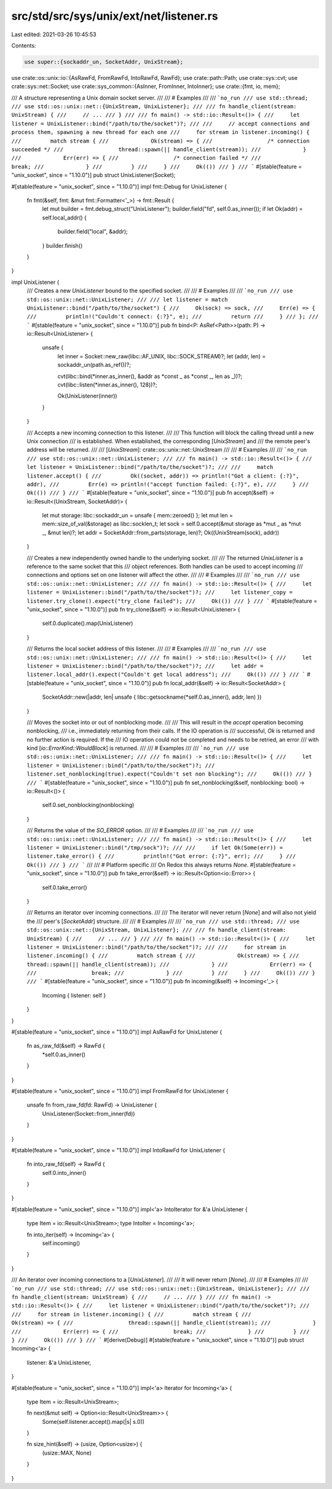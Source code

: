 src/std/src/sys/unix/ext/net/listener.rs
========================================

Last edited: 2021-03-26 10:45:53

Contents:

.. code-block:: rs

    use super::{sockaddr_un, SocketAddr, UnixStream};
use crate::os::unix::io::{AsRawFd, FromRawFd, IntoRawFd, RawFd};
use crate::path::Path;
use crate::sys::cvt;
use crate::sys::net::Socket;
use crate::sys_common::{AsInner, FromInner, IntoInner};
use crate::{fmt, io, mem};

/// A structure representing a Unix domain socket server.
///
/// # Examples
///
/// ```no_run
/// use std::thread;
/// use std::os::unix::net::{UnixStream, UnixListener};
///
/// fn handle_client(stream: UnixStream) {
///     // ...
/// }
///
/// fn main() -> std::io::Result<()> {
///     let listener = UnixListener::bind("/path/to/the/socket")?;
///
///     // accept connections and process them, spawning a new thread for each one
///     for stream in listener.incoming() {
///         match stream {
///             Ok(stream) => {
///                 /* connection succeeded */
///                 thread::spawn(|| handle_client(stream));
///             }
///             Err(err) => {
///                 /* connection failed */
///                 break;
///             }
///         }
///     }
///     Ok(())
/// }
/// ```
#[stable(feature = "unix_socket", since = "1.10.0")]
pub struct UnixListener(Socket);

#[stable(feature = "unix_socket", since = "1.10.0")]
impl fmt::Debug for UnixListener {
    fn fmt(&self, fmt: &mut fmt::Formatter<'_>) -> fmt::Result {
        let mut builder = fmt.debug_struct("UnixListener");
        builder.field("fd", self.0.as_inner());
        if let Ok(addr) = self.local_addr() {
            builder.field("local", &addr);
        }
        builder.finish()
    }
}

impl UnixListener {
    /// Creates a new `UnixListener` bound to the specified socket.
    ///
    /// # Examples
    ///
    /// ```no_run
    /// use std::os::unix::net::UnixListener;
    ///
    /// let listener = match UnixListener::bind("/path/to/the/socket") {
    ///     Ok(sock) => sock,
    ///     Err(e) => {
    ///         println!("Couldn't connect: {:?}", e);
    ///         return
    ///     }
    /// };
    /// ```
    #[stable(feature = "unix_socket", since = "1.10.0")]
    pub fn bind<P: AsRef<Path>>(path: P) -> io::Result<UnixListener> {
        unsafe {
            let inner = Socket::new_raw(libc::AF_UNIX, libc::SOCK_STREAM)?;
            let (addr, len) = sockaddr_un(path.as_ref())?;

            cvt(libc::bind(*inner.as_inner(), &addr as *const _ as *const _, len as _))?;
            cvt(libc::listen(*inner.as_inner(), 128))?;

            Ok(UnixListener(inner))
        }
    }

    /// Accepts a new incoming connection to this listener.
    ///
    /// This function will block the calling thread until a new Unix connection
    /// is established. When established, the corresponding [`UnixStream`] and
    /// the remote peer's address will be returned.
    ///
    /// [`UnixStream`]: crate::os::unix::net::UnixStream
    ///
    /// # Examples
    ///
    /// ```no_run
    /// use std::os::unix::net::UnixListener;
    ///
    /// fn main() -> std::io::Result<()> {
    ///     let listener = UnixListener::bind("/path/to/the/socket")?;
    ///
    ///     match listener.accept() {
    ///         Ok((socket, addr)) => println!("Got a client: {:?}", addr),
    ///         Err(e) => println!("accept function failed: {:?}", e),
    ///     }
    ///     Ok(())
    /// }
    /// ```
    #[stable(feature = "unix_socket", since = "1.10.0")]
    pub fn accept(&self) -> io::Result<(UnixStream, SocketAddr)> {
        let mut storage: libc::sockaddr_un = unsafe { mem::zeroed() };
        let mut len = mem::size_of_val(&storage) as libc::socklen_t;
        let sock = self.0.accept(&mut storage as *mut _ as *mut _, &mut len)?;
        let addr = SocketAddr::from_parts(storage, len)?;
        Ok((UnixStream(sock), addr))
    }

    /// Creates a new independently owned handle to the underlying socket.
    ///
    /// The returned `UnixListener` is a reference to the same socket that this
    /// object references. Both handles can be used to accept incoming
    /// connections and options set on one listener will affect the other.
    ///
    /// # Examples
    ///
    /// ```no_run
    /// use std::os::unix::net::UnixListener;
    ///
    /// fn main() -> std::io::Result<()> {
    ///     let listener = UnixListener::bind("/path/to/the/socket")?;
    ///     let listener_copy = listener.try_clone().expect("try_clone failed");
    ///     Ok(())
    /// }
    /// ```
    #[stable(feature = "unix_socket", since = "1.10.0")]
    pub fn try_clone(&self) -> io::Result<UnixListener> {
        self.0.duplicate().map(UnixListener)
    }

    /// Returns the local socket address of this listener.
    ///
    /// # Examples
    ///
    /// ```no_run
    /// use std::os::unix::net::UnixListener;
    ///
    /// fn main() -> std::io::Result<()> {
    ///     let listener = UnixListener::bind("/path/to/the/socket")?;
    ///     let addr = listener.local_addr().expect("Couldn't get local address");
    ///     Ok(())
    /// }
    /// ```
    #[stable(feature = "unix_socket", since = "1.10.0")]
    pub fn local_addr(&self) -> io::Result<SocketAddr> {
        SocketAddr::new(|addr, len| unsafe { libc::getsockname(*self.0.as_inner(), addr, len) })
    }

    /// Moves the socket into or out of nonblocking mode.
    ///
    /// This will result in the `accept` operation becoming nonblocking,
    /// i.e., immediately returning from their calls. If the IO operation is
    /// successful, `Ok` is returned and no further action is required. If the
    /// IO operation could not be completed and needs to be retried, an error
    /// with kind [`io::ErrorKind::WouldBlock`] is returned.
    ///
    /// # Examples
    ///
    /// ```no_run
    /// use std::os::unix::net::UnixListener;
    ///
    /// fn main() -> std::io::Result<()> {
    ///     let listener = UnixListener::bind("/path/to/the/socket")?;
    ///     listener.set_nonblocking(true).expect("Couldn't set non blocking");
    ///     Ok(())
    /// }
    /// ```
    #[stable(feature = "unix_socket", since = "1.10.0")]
    pub fn set_nonblocking(&self, nonblocking: bool) -> io::Result<()> {
        self.0.set_nonblocking(nonblocking)
    }

    /// Returns the value of the `SO_ERROR` option.
    ///
    /// # Examples
    ///
    /// ```no_run
    /// use std::os::unix::net::UnixListener;
    ///
    /// fn main() -> std::io::Result<()> {
    ///     let listener = UnixListener::bind("/tmp/sock")?;
    ///
    ///     if let Ok(Some(err)) = listener.take_error() {
    ///         println!("Got error: {:?}", err);
    ///     }
    ///     Ok(())
    /// }
    /// ```
    ///
    /// # Platform specific
    /// On Redox this always returns `None`.
    #[stable(feature = "unix_socket", since = "1.10.0")]
    pub fn take_error(&self) -> io::Result<Option<io::Error>> {
        self.0.take_error()
    }

    /// Returns an iterator over incoming connections.
    ///
    /// The iterator will never return [`None`] and will also not yield the
    /// peer's [`SocketAddr`] structure.
    ///
    /// # Examples
    ///
    /// ```no_run
    /// use std::thread;
    /// use std::os::unix::net::{UnixStream, UnixListener};
    ///
    /// fn handle_client(stream: UnixStream) {
    ///     // ...
    /// }
    ///
    /// fn main() -> std::io::Result<()> {
    ///     let listener = UnixListener::bind("/path/to/the/socket")?;
    ///
    ///     for stream in listener.incoming() {
    ///         match stream {
    ///             Ok(stream) => {
    ///                 thread::spawn(|| handle_client(stream));
    ///             }
    ///             Err(err) => {
    ///                 break;
    ///             }
    ///         }
    ///     }
    ///     Ok(())
    /// }
    /// ```
    #[stable(feature = "unix_socket", since = "1.10.0")]
    pub fn incoming(&self) -> Incoming<'_> {
        Incoming { listener: self }
    }
}

#[stable(feature = "unix_socket", since = "1.10.0")]
impl AsRawFd for UnixListener {
    fn as_raw_fd(&self) -> RawFd {
        *self.0.as_inner()
    }
}

#[stable(feature = "unix_socket", since = "1.10.0")]
impl FromRawFd for UnixListener {
    unsafe fn from_raw_fd(fd: RawFd) -> UnixListener {
        UnixListener(Socket::from_inner(fd))
    }
}

#[stable(feature = "unix_socket", since = "1.10.0")]
impl IntoRawFd for UnixListener {
    fn into_raw_fd(self) -> RawFd {
        self.0.into_inner()
    }
}

#[stable(feature = "unix_socket", since = "1.10.0")]
impl<'a> IntoIterator for &'a UnixListener {
    type Item = io::Result<UnixStream>;
    type IntoIter = Incoming<'a>;

    fn into_iter(self) -> Incoming<'a> {
        self.incoming()
    }
}

/// An iterator over incoming connections to a [`UnixListener`].
///
/// It will never return [`None`].
///
/// # Examples
///
/// ```no_run
/// use std::thread;
/// use std::os::unix::net::{UnixStream, UnixListener};
///
/// fn handle_client(stream: UnixStream) {
///     // ...
/// }
///
/// fn main() -> std::io::Result<()> {
///     let listener = UnixListener::bind("/path/to/the/socket")?;
///
///     for stream in listener.incoming() {
///         match stream {
///             Ok(stream) => {
///                 thread::spawn(|| handle_client(stream));
///             }
///             Err(err) => {
///                 break;
///             }
///         }
///     }
///     Ok(())
/// }
/// ```
#[derive(Debug)]
#[stable(feature = "unix_socket", since = "1.10.0")]
pub struct Incoming<'a> {
    listener: &'a UnixListener,
}

#[stable(feature = "unix_socket", since = "1.10.0")]
impl<'a> Iterator for Incoming<'a> {
    type Item = io::Result<UnixStream>;

    fn next(&mut self) -> Option<io::Result<UnixStream>> {
        Some(self.listener.accept().map(|s| s.0))
    }

    fn size_hint(&self) -> (usize, Option<usize>) {
        (usize::MAX, None)
    }
}


